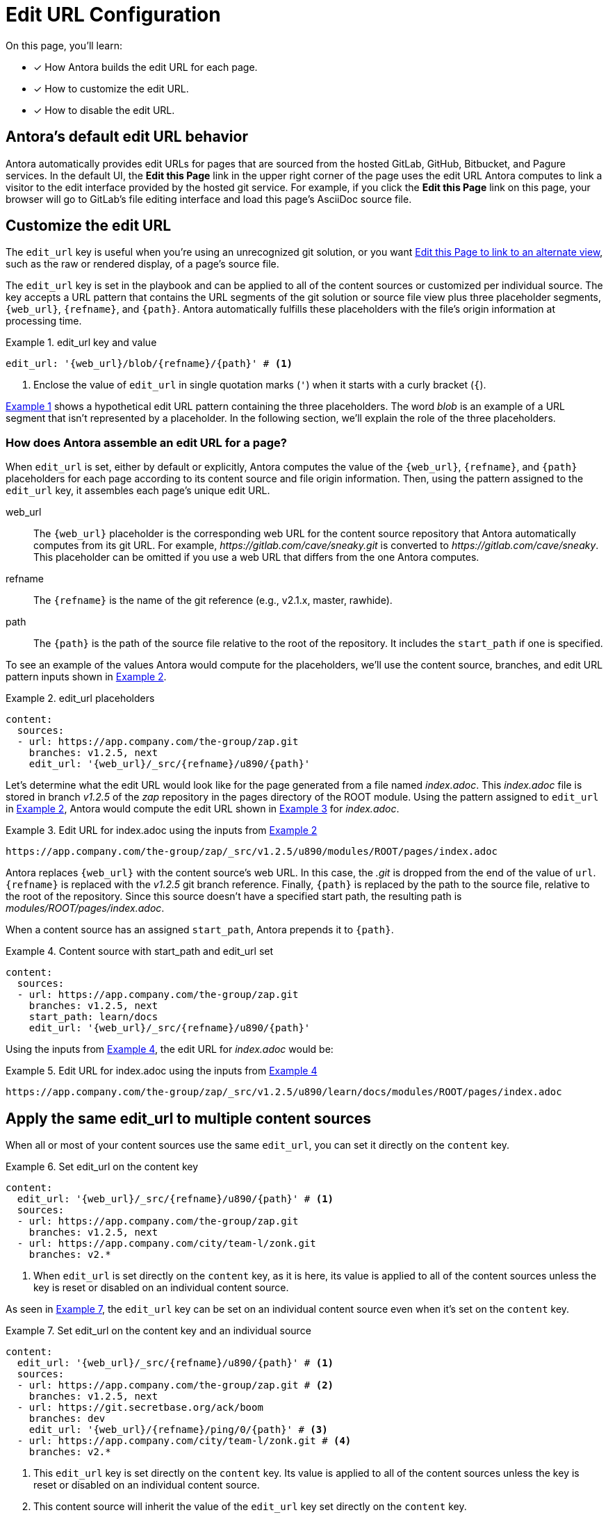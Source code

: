 = Edit URL Configuration
:xrefstyle: short
:listing-caption: Example
// placeholders that are fulfilled by the file's origin information
//https://gitlab.com/antora/antora/blob/master/docs/modules/cli/pages/index.adoc

On this page, you'll learn:

* [x] How Antora builds the edit URL for each page.
* [x] How to customize the edit URL.
* [x] How to disable the edit URL.

[#default]
== Antora's default edit URL behavior

Antora automatically provides edit URLs for pages that are sourced from the hosted GitLab, GitHub, Bitbucket, and Pagure services.
In the default UI, the *Edit this Page* link in the upper right corner of the page uses the edit URL Antora computes to link a visitor to the edit interface provided by the hosted git service.
For example, if you click the *Edit this Page* link on this page, your browser will go to GitLab's file editing interface and load this page's AsciiDoc source file.

== Customize the edit URL

The `edit_url` key is useful when you're using an unrecognized git solution, or you want <<source-view,Edit this Page to link to an alternate view>>, such as the raw or rendered display, of a page's source file.

The `edit_url` key is set in the playbook and can be applied to all of the content sources or customized per individual source.
The key accepts a URL pattern that contains the URL segments of the git solution or source file view plus three placeholder segments, `+{web_url}+`, `+{refname}+`, and `+{path}+`.
Antora automatically fulfills these placeholders with the file's origin information at processing time.

[#ex-key]
.edit_url key and value
[source,yaml]
----
edit_url: '{web_url}/blob/{refname}/{path}' # <1>
----
<1> Enclose the value of `edit_url` in single quotation marks (`'`) when it starts with a curly bracket (`{`).

<<ex-key>> shows a hypothetical edit URL pattern containing the three placeholders.
The word _blob_ is an example of a URL segment that isn't represented by a placeholder.
In the following section, we'll explain the role of the three placeholders.

=== How does Antora assemble an edit URL for a page?

When `edit_url` is set, either by default or explicitly, Antora computes the value of the `+{web_url}+`, `+{refname}+`, and `+{path}+` placeholders for each page according to its content source and file origin information.
Then, using the pattern assigned to the `edit_url` key, it assembles each page's unique edit URL.

web_url:: The `+{web_url}+` placeholder is the corresponding web URL for the content source repository that Antora automatically computes from its git URL.
For example, [.path]_\https://gitlab.com/cave/sneaky.git_ is converted to [.path]_\https://gitlab.com/cave/sneaky_.
This placeholder can be omitted if you use a web URL that differs from the one Antora computes.

refname:: The `+{refname}+` is the name of the git reference (e.g., v2.1.x, master, rawhide).

path:: The `+{path}+` is the path of the source file relative to the root of the repository.
It includes the `start_path` if one is specified.

To see an example of the values Antora would compute for the placeholders, we'll use the content source, branches, and edit URL pattern inputs shown in <<ex-value>>.

[#ex-value]
.edit_url placeholders
[source,yaml]
----
content:
  sources:
  - url: https://app.company.com/the-group/zap.git
    branches: v1.2.5, next
    edit_url: '{web_url}/_src/{refname}/u890/{path}'
----

Let's determine what the edit URL would look like for the page generated from a file named [.path]_index.adoc_.
This [.path]_index.adoc_ file is stored in branch _v1.2.5_ of the _zap_ repository in the pages directory of the ROOT module.
Using the pattern assigned to `edit_url` in <<ex-value>>, Antora would compute the edit URL shown in <<ex-value-result>> for [.path]_index.adoc_.

.Edit URL for index.adoc using the inputs from <<ex-value>>
[listing#ex-value-result]
----
https://app.company.com/the-group/zap/_src/v1.2.5/u890/modules/ROOT/pages/index.adoc
----

Antora replaces `+{web_url}+` with the content source's web URL.
In this case, the _.git_ is dropped from the end of the value of `url`.
`+{refname}+` is replaced with the _v1.2.5_ git branch reference.
Finally, `+{path}+` is replaced by the path to the source file, relative to the root of the repository.
Since this source doesn't have a specified start path, the resulting path is [.path]_modules/ROOT/pages/index.adoc_.

When a content source has an assigned `start_path`, Antora prepends it to `+{path}+`.

[#ex-start]
.Content source with start_path and edit_url set
[source,yaml]
----
content:
  sources:
  - url: https://app.company.com/the-group/zap.git
    branches: v1.2.5, next
    start_path: learn/docs
    edit_url: '{web_url}/_src/{refname}/u890/{path}'
----

Using the inputs from <<ex-start>>, the edit URL for [.path]_index.adoc_ would be:

.Edit URL for index.adoc using the inputs from <<ex-start>>
[listing#ex-start-result]
----
https://app.company.com/the-group/zap/_src/v1.2.5/u890/learn/docs/modules/ROOT/pages/index.adoc
----

== Apply the same edit_url to multiple content sources

When all or most of your content sources use the same `edit_url`, you can set it directly on the `content` key.

[#ex-content]
.Set edit_url on the content key
[source,yaml]
----
content:
  edit_url: '{web_url}/_src/{refname}/u890/{path}' # <1>
  sources:
  - url: https://app.company.com/the-group/zap.git
    branches: v1.2.5, next
  - url: https://app.company.com/city/team-l/zonk.git
    branches: v2.*
----
<1> When `edit_url` is set directly on the `content` key, as it is here, its value is applied to all of the content sources unless the key is reset or disabled on an individual content source.

As seen in <<ex-source>>, the `edit_url` key can be set on an individual content source even when it's set on the `content` key.

[#ex-source]
.Set edit_url on the content key and an individual source
[source,yaml]
----
content:
  edit_url: '{web_url}/_src/{refname}/u890/{path}' # <1>
  sources:
  - url: https://app.company.com/the-group/zap.git # <2>
    branches: v1.2.5, next
  - url: https://git.secretbase.org/ack/boom
    branches: dev
    edit_url: '{web_url}/{refname}/ping/0/{path}' # <3>
  - url: https://app.company.com/city/team-l/zonk.git # <4>
    branches: v2.*
----
<1> This `edit_url` key is set directly on the `content` key.
Its value is applied to all of the content sources unless the key is reset or disabled on an individual content source.
<2> This content source will inherit the value of the `edit_url` key set directly on the `content` key.
<3> When `edit_url` is set on an individual content source, that value will be used instead of the value assigned to the `edit_url` key set on the `content` key.
<4> This content source will inherit the value of the `edit_url` key set directly on the `content` key.

[#source-view]
== Change the source file view linked to Edit this Page

By default, a page's edit URL links to the file editing interface of a git service, as long as the content source is stored on a hosted git service Antora recognizes (GitLab, GitHub, Bitbucket, and Pagure).
With the `edit_url` key you can change this behavior.
For instance, in <<ex-view>>, each page's computed edit URL will now be the URL for GitLab's rendered file view of the corresponding source file.

[#ex-view]
.Route the edit URL to an alternate source file view
[source,yaml]
----
content:
  edit_url: '{web_url}/blob/{refname}/{path}' # <1>
  sources:
  - url: https://gitlab.com/cave/sneaky.git
    branches: v2.0, v1.0
----
<1> The `edit_url` key is assigned the URL pattern for GitLab's rendered file view.

Using the inputs in <<ex-view>>, the *Edit this Page* link on each page sourced from the _\https://gitlab.com/cave/sneaky.git_ repository will link to the rendered view of the corresponding source file on GitLab.

NOTE: To change the link text of *Edit this Page* or replace it with an image, you'll need to update your UI.

== Disable the edit URL

The `edit_url` key can turn off the edit URL feature on all of your content sources or per individual content source.
To disable the edit URL, assign a tilde (`~`) or the word `false` to the `edit_url` key.

[source,yaml]
----
content:
  branches: v*
  edit_url: ~ # <1>
  sources:
  - url: https://app.company.com/the-group/zap.git
  - url: https://gitlab.com/cave/sneaky.git
----
<1> Disable the edit URL feature for all content sources by setting `edit_url` on the `content` key and assigning it a value of `~`.
The tilde (`~`) disables the edit URL feature.
An edit URL won't be produced for any of the pages sourced from the content sources unless `edit_url` is reset per individual content source.

The `edit_url` can also be disabled on an individual content source.

[source,yaml]
----
content:
  branches: v*
  sources:
  - url: https://app.company.com/the-group/zap.git
    edit_url: ~ # <1>
  - url: https://gitlab.com/cave/sneaky.git # <2>
----
<1> The `edit_url` key is set on this individual content source and assigned a value of `~`.
<2> Since `edit_url` isn't explicitly set on the `content` key or on this content source, it will use the default edit URL behavior built into Antora.

== Revert a content source to the default edit URL behavior

You can revert to the <<default,default edit URL behavior>> for an individual content source even when you've set or disabled the `edit_url` key at the `content` key level.
On the source, set `edit_url` and assign it the value `true`.

[#ex-reset]
.Reset edit_url to the default behavior
[source,yaml]
----
content:
  branches: v*
  edit_url: '{web_url}/_src/{refname}/u890/{path}' # <1>
  sources:
  - url: https://app.company.com/the-group/zap.git
  - url: https://gitlab.com/cave/sneaky.git
    edit_url: true # <2>
  - url: https://app.company.com/city/team-l/zonk.git
----
<1> When `edit_url` is set directly on the `content` key, its value is applied to all of the content sources unless the key is reset or disabled on an individual content source.
<2> Assign the value `true` to the `edit_url` key to revert a content source to the default edit URL behavior.

In <<ex-reset>>, the _zap_ and _zonk_ content sources will use the `edit_url` set on the `content` key while the _sneaky_ source will use the default edit URL behavior built into Antora.
